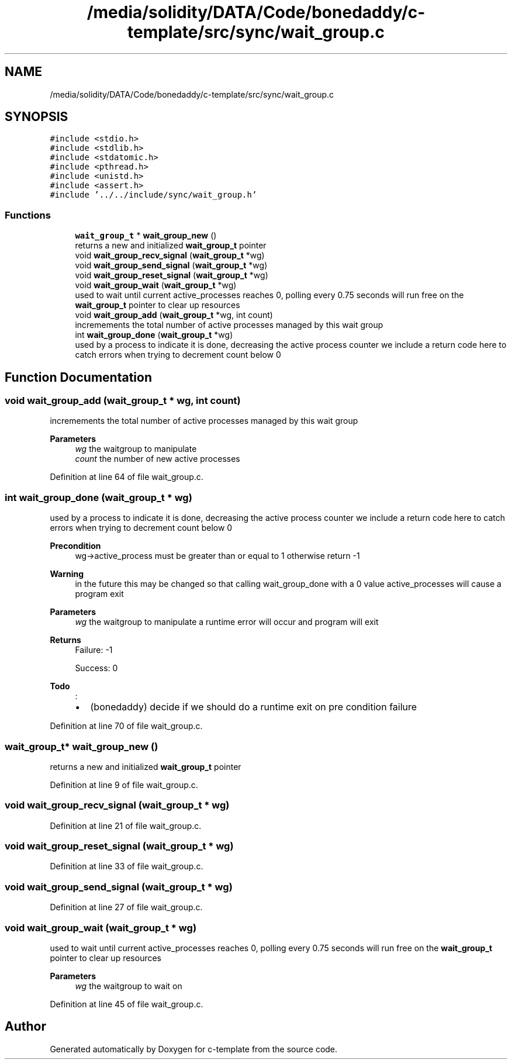 .TH "/media/solidity/DATA/Code/bonedaddy/c-template/src/sync/wait_group.c" 3 "Thu Jul 9 2020" "c-template" \" -*- nroff -*-
.ad l
.nh
.SH NAME
/media/solidity/DATA/Code/bonedaddy/c-template/src/sync/wait_group.c
.SH SYNOPSIS
.br
.PP
\fC#include <stdio\&.h>\fP
.br
\fC#include <stdlib\&.h>\fP
.br
\fC#include <stdatomic\&.h>\fP
.br
\fC#include <pthread\&.h>\fP
.br
\fC#include <unistd\&.h>\fP
.br
\fC#include <assert\&.h>\fP
.br
\fC#include '\&.\&./\&.\&./include/sync/wait_group\&.h'\fP
.br

.SS "Functions"

.in +1c
.ti -1c
.RI "\fBwait_group_t\fP * \fBwait_group_new\fP ()"
.br
.RI "returns a new and initialized \fBwait_group_t\fP pointer "
.ti -1c
.RI "void \fBwait_group_recv_signal\fP (\fBwait_group_t\fP *wg)"
.br
.ti -1c
.RI "void \fBwait_group_send_signal\fP (\fBwait_group_t\fP *wg)"
.br
.ti -1c
.RI "void \fBwait_group_reset_signal\fP (\fBwait_group_t\fP *wg)"
.br
.ti -1c
.RI "void \fBwait_group_wait\fP (\fBwait_group_t\fP *wg)"
.br
.RI "used to wait until current active_processes reaches 0, polling every 0\&.75 seconds will run free on the \fBwait_group_t\fP pointer to clear up resources "
.ti -1c
.RI "void \fBwait_group_add\fP (\fBwait_group_t\fP *wg, int count)"
.br
.RI "incremements the total number of active processes managed by this wait group "
.ti -1c
.RI "int \fBwait_group_done\fP (\fBwait_group_t\fP *wg)"
.br
.RI "used by a process to indicate it is done, decreasing the active process counter we include a return code here to catch errors when trying to decrement count below 0 "
.in -1c
.SH "Function Documentation"
.PP 
.SS "void wait_group_add (\fBwait_group_t\fP * wg, int count)"

.PP
incremements the total number of active processes managed by this wait group 
.PP
\fBParameters\fP
.RS 4
\fIwg\fP the waitgroup to manipulate 
.br
\fIcount\fP the number of new active processes 
.RE
.PP

.PP
Definition at line 64 of file wait_group\&.c\&.
.SS "int wait_group_done (\fBwait_group_t\fP * wg)"

.PP
used by a process to indicate it is done, decreasing the active process counter we include a return code here to catch errors when trying to decrement count below 0 
.PP
\fBPrecondition\fP
.RS 4
wg->active_process must be greater than or equal to 1 otherwise return -1 
.RE
.PP
\fBWarning\fP
.RS 4
in the future this may be changed so that calling wait_group_done with a 0 value active_processes will cause a program exit 
.RE
.PP
\fBParameters\fP
.RS 4
\fIwg\fP the waitgroup to manipulate a runtime error will occur and program will exit 
.RE
.PP
\fBReturns\fP
.RS 4
Failure: -1 
.PP
Success: 0 
.RE
.PP
\fBTodo\fP
.RS 4
:
.IP "\(bu" 2
(bonedaddy) decide if we should do a runtime exit on pre condition failure 
.PP
.RE
.PP

.PP
Definition at line 70 of file wait_group\&.c\&.
.SS "\fBwait_group_t\fP* wait_group_new ()"

.PP
returns a new and initialized \fBwait_group_t\fP pointer 
.PP
Definition at line 9 of file wait_group\&.c\&.
.SS "void wait_group_recv_signal (\fBwait_group_t\fP * wg)"

.PP
Definition at line 21 of file wait_group\&.c\&.
.SS "void wait_group_reset_signal (\fBwait_group_t\fP * wg)"

.PP
Definition at line 33 of file wait_group\&.c\&.
.SS "void wait_group_send_signal (\fBwait_group_t\fP * wg)"

.PP
Definition at line 27 of file wait_group\&.c\&.
.SS "void wait_group_wait (\fBwait_group_t\fP * wg)"

.PP
used to wait until current active_processes reaches 0, polling every 0\&.75 seconds will run free on the \fBwait_group_t\fP pointer to clear up resources 
.PP
\fBParameters\fP
.RS 4
\fIwg\fP the waitgroup to wait on 
.RE
.PP

.PP
Definition at line 45 of file wait_group\&.c\&.
.SH "Author"
.PP 
Generated automatically by Doxygen for c-template from the source code\&.

